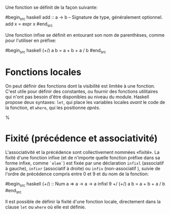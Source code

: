 























Une fonction se définit de la façon suivante:

#begin_src haskell
add :: a -> b -- Signature de type, généralement optionnel. add x = expr
x #end_src

Une fonction infixe se définit en entourant son nom de parenthèses,
comme pour l'utiliser en préfixe:

#begin_src haskell
(+/) a b = a + b + a / b #end_src

* Fonctions locales
  :PROPERTIES:
  :CUSTOM_ID: fonctions-locales
  :END:

On peut définir des fonctions dont la visibilité est limitée à une
fonction. C'est utile pour définir des constantes, ou fournir des
fonctions utilitaires qui n'ont pas besoin d'être disponibles au niveau
du module. Haskell propose deux syntaxes: ~let~, qui place les
variables locales /avant/ le code de la fonction, et ~where~, qui les
positionne /après/.

\begin{halfwidth}
#begin_src haskell
circLet :: Fractional a => a -> a
circLet radius = let pi   = 3.14
                     diam = 2 * radius
                 in pi * diam
#end_src
\end{halfwidth}
\hfill%
\begin{halfwidth}
    #begin_src haskell
circWhere :: Fractional a => a -> a
circWhere radius = pi * diam
    where pi   = 3.141592653589793
          diam = 2 * radius
    #end_src
\end{halfwidth}
\begin{itemize}
\item Le choix de l'une ou de l'autre syntaxe est une question de lisibilité.
\item On peut les imbriquer: une fonction définie dans une clause ~let~/~where~ peut à son tour définir des fonctions locales, etc.
\item La visiblité des fonctions locales est limitée à la définition englobante.
\end{itemize}
* Fixité (précédence et associativité)
  :PROPERTIES:
  :CUSTOM_ID: fixité-précédence-et-associativité
  :END:

\label{defining-fixity}

L'associativité et la précédence sont collectivement nommées «fixité».
La fixité d'une fonction infixe (et de n'importe quelle fonction préfixe
dans sa forme infixe, comme ~`elem`~) est fixée par une déclaration
~infixl~ (associatif à gauche), ~infixr~ (associatif à droite) ou
~infix~ (non-associatif ), suivie de l'ordre de précédence compris
entre 0 et 9 et du nom de la fonction:

#begin_src haskell
(+/) :: Num a => a -> a -> a infixl 9 +/ (+/) a b = a + b + a / b #end_src

Il est possible de définir la fixité d'une fonction locale, directement
dans la clause ~let~ ou ~where~ où elle est définie.
